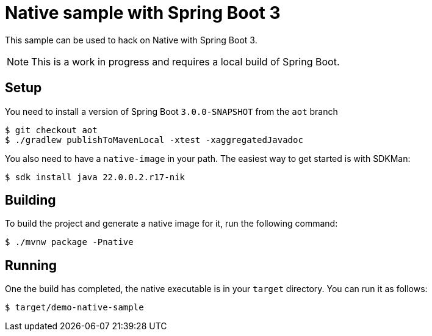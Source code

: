 = Native sample with Spring Boot 3

This sample can be used to hack on Native with Spring Boot 3.

NOTE: This is a work in progress and requires a local build of Spring Boot.

== Setup

You need to install a version of Spring Boot `3.0.0-SNAPSHOT` from the `aot` branch

[indent=0]
----
	$ git checkout aot
	$ ./gradlew publishToMavenLocal -xtest -xaggregatedJavadoc
----

You also need to have a `native-image` in your path. The easiest way to get started
is with SDKMan:

[indent=0]
----
	$ sdk install java 22.0.0.2.r17-nik
----

== Building

To build the project and generate a native image for it, run the following command:

[indent=0]
----
	$ ./mvnw package -Pnative
----

== Running

One the build has completed, the native executable is in your `target` directory. You
can run it as follows:

[indent=0]
----
	$ target/demo-native-sample
----


